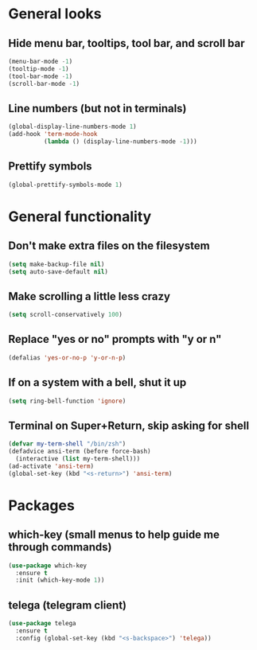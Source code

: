 * General looks
** Hide menu bar, tooltips, tool bar, and scroll bar
#+BEGIN_SRC emacs-lisp
(menu-bar-mode -1)
(tooltip-mode -1)
(tool-bar-mode -1)
(scroll-bar-mode -1)
#+END_SRC
** Line numbers (but not in terminals)
#+BEGIN_SRC emacs-lisp
(global-display-line-numbers-mode 1)
(add-hook 'term-mode-hook
          (lambda () (display-line-numbers-mode -1)))
#+END_SRC
** Prettify symbols
#+BEGIN_SRC emacs-lisp
(global-prettify-symbols-mode 1)
#+END_SRC
* General functionality
** Don't make extra files on the filesystem
#+BEGIN_SRC emacs-lisp
(setq make-backup-file nil)
(setq auto-save-default nil)
#+END_SRC
** Make scrolling a little less crazy
#+BEGIN_SRC emacs-lisp
(setq scroll-conservatively 100)
#+END_SRC
** Replace "yes or no" prompts with "y or n"
#+BEGIN_SRC emacs-lisp
(defalias 'yes-or-no-p 'y-or-n-p)
#+END_SRC
** If on a system with a bell, shut it up
#+BEGIN_SRC emacs-lisp
(setq ring-bell-function 'ignore)
#+END_SRC
** Terminal on Super+Return, skip asking for shell
#+BEGIN_SRC emacs-lisp
(defvar my-term-shell "/bin/zsh")
(defadvice ansi-term (before force-bash)
  (interactive (list my-term-shell)))
(ad-activate 'ansi-term)
(global-set-key (kbd "<s-return>") 'ansi-term)
#+END_SRC
* Packages
** which-key (small menus to help guide me through commands)
#+BEGIN_SRC emacs-lisp
(use-package which-key
  :ensure t
  :init (which-key-mode 1))
#+END_SRC
** telega (telegram client)
#+BEGIN_SRC emacs-lisp
(use-package telega
  :ensure t
  :config (global-set-key (kbd "<s-backspace>") 'telega))
#+END_SRC
